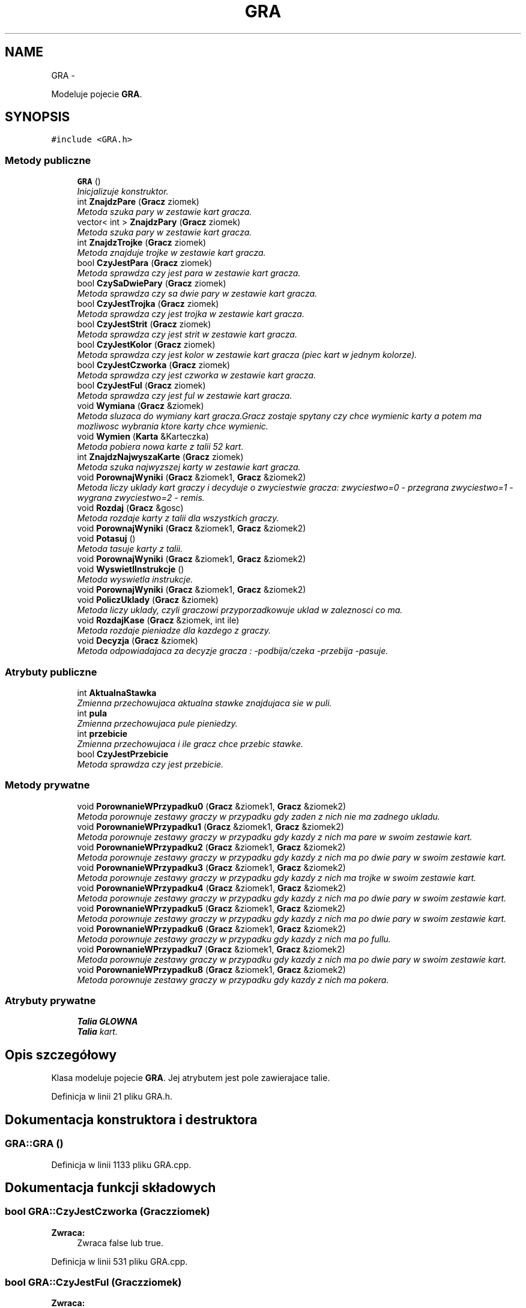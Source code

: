 .TH "GRA" 3 "Śr, 11 cze 2014" "My Project" \" -*- nroff -*-
.ad l
.nh
.SH NAME
GRA \- 
.PP
Modeluje pojecie \fBGRA\fP\&.  

.SH SYNOPSIS
.br
.PP
.PP
\fC#include <GRA\&.h>\fP
.SS "Metody publiczne"

.in +1c
.ti -1c
.RI "\fBGRA\fP ()"
.br
.RI "\fIInicjalizuje konstruktor\&. \fP"
.ti -1c
.RI "int \fBZnajdzPare\fP (\fBGracz\fP ziomek)"
.br
.RI "\fIMetoda szuka pary w zestawie kart gracza\&. \fP"
.ti -1c
.RI "vector< int > \fBZnajdzPary\fP (\fBGracz\fP ziomek)"
.br
.RI "\fIMetoda szuka pary w zestawie kart gracza\&. \fP"
.ti -1c
.RI "int \fBZnajdzTrojke\fP (\fBGracz\fP ziomek)"
.br
.RI "\fIMetoda znajduje trojke w zestawie kart gracza\&. \fP"
.ti -1c
.RI "bool \fBCzyJestPara\fP (\fBGracz\fP ziomek)"
.br
.RI "\fIMetoda sprawdza czy jest para w zestawie kart gracza\&. \fP"
.ti -1c
.RI "bool \fBCzySaDwiePary\fP (\fBGracz\fP ziomek)"
.br
.RI "\fIMetoda sprawdza czy sa dwie pary w zestawie kart gracza\&. \fP"
.ti -1c
.RI "bool \fBCzyJestTrojka\fP (\fBGracz\fP ziomek)"
.br
.RI "\fIMetoda sprawdza czy jest trojka w zestawie kart gracza\&. \fP"
.ti -1c
.RI "bool \fBCzyJestStrit\fP (\fBGracz\fP ziomek)"
.br
.RI "\fIMetoda sprawdza czy jest strit w zestawie kart gracza\&. \fP"
.ti -1c
.RI "bool \fBCzyJestKolor\fP (\fBGracz\fP ziomek)"
.br
.RI "\fIMetoda sprawdza czy jest kolor w zestawie kart gracza (piec kart w jednym kolorze)\&. \fP"
.ti -1c
.RI "bool \fBCzyJestCzworka\fP (\fBGracz\fP ziomek)"
.br
.RI "\fIMetoda sprawdza czy jest czworka w zestawie kart gracza\&. \fP"
.ti -1c
.RI "bool \fBCzyJestFul\fP (\fBGracz\fP ziomek)"
.br
.RI "\fIMetoda sprawdza czy jest ful w zestawie kart gracza\&. \fP"
.ti -1c
.RI "void \fBWymiana\fP (\fBGracz\fP &ziomek)"
.br
.RI "\fIMetoda sluzaca do wymiany kart gracza\&.Gracz zostaje spytany czy chce wymienic karty a potem ma mozliwosc wybrania ktore karty chce wymienic\&. \fP"
.ti -1c
.RI "void \fBWymien\fP (\fBKarta\fP &Karteczka)"
.br
.RI "\fIMetoda pobiera nowa karte z talii 52 kart\&. \fP"
.ti -1c
.RI "int \fBZnajdzNajwyszaKarte\fP (\fBGracz\fP ziomek)"
.br
.RI "\fIMetoda szuka najwyzszej karty w zestawie kart gracza\&. \fP"
.ti -1c
.RI "void \fBPorownajWyniki\fP (\fBGracz\fP &ziomek1, \fBGracz\fP &ziomek2)"
.br
.RI "\fIMetoda liczy uklady kart graczy i decyduje o zwyciestwie gracza: zwyciestwo=0 - przegrana zwyciestwo=1 - wygrana zwyciestwo=2 - remis\&. \fP"
.ti -1c
.RI "void \fBRozdaj\fP (\fBGracz\fP &gosc)"
.br
.RI "\fIMetoda rozdaje karty z talii dla wszystkich graczy\&. \fP"
.ti -1c
.RI "void \fBPorownajWyniki\fP (\fBGracz\fP &ziomek1, \fBGracz\fP &ziomek2)"
.br
.ti -1c
.RI "void \fBPotasuj\fP ()"
.br
.RI "\fIMetoda tasuje karty z talii\&. \fP"
.ti -1c
.RI "void \fBPorownajWyniki\fP (\fBGracz\fP &ziomek1, \fBGracz\fP &ziomek2)"
.br
.ti -1c
.RI "void \fBWyswietlInstrukcje\fP ()"
.br
.RI "\fIMetoda wyswietla instrukcje\&. \fP"
.ti -1c
.RI "void \fBPorownajWyniki\fP (\fBGracz\fP &ziomek1, \fBGracz\fP &ziomek2)"
.br
.ti -1c
.RI "void \fBPoliczUklady\fP (\fBGracz\fP &ziomek)"
.br
.RI "\fIMetoda liczy uklady, czyli graczowi przyporzadkowuje uklad w zaleznosci co ma\&. \fP"
.ti -1c
.RI "void \fBRozdajKase\fP (\fBGracz\fP &ziomek, int ile)"
.br
.RI "\fIMetoda rozdaje pieniadze dla kazdego z graczy\&. \fP"
.ti -1c
.RI "void \fBDecyzja\fP (\fBGracz\fP &ziomek)"
.br
.RI "\fIMetoda odpowiadajaca za decyzje gracza : -podbija/czeka -przebija -pasuje\&. \fP"
.in -1c
.SS "Atrybuty publiczne"

.in +1c
.ti -1c
.RI "int \fBAktualnaStawka\fP"
.br
.RI "\fIZmienna przechowujaca aktualna stawke znajdujaca sie w puli\&. \fP"
.ti -1c
.RI "int \fBpula\fP"
.br
.RI "\fIZmienna przechowujaca pule pieniedzy\&. \fP"
.ti -1c
.RI "int \fBprzebicie\fP"
.br
.RI "\fIZmienna przechowujaca i ile gracz chce przebic stawke\&. \fP"
.ti -1c
.RI "bool \fBCzyJestPrzebicie\fP"
.br
.RI "\fIMetoda sprawdza czy jest przebicie\&. \fP"
.in -1c
.SS "Metody prywatne"

.in +1c
.ti -1c
.RI "void \fBPorownanieWPrzypadku0\fP (\fBGracz\fP &ziomek1, \fBGracz\fP &ziomek2)"
.br
.RI "\fIMetoda porownuje zestawy graczy w przypadku gdy zaden z nich nie ma zadnego ukladu\&. \fP"
.ti -1c
.RI "void \fBPorownanieWPrzypadku1\fP (\fBGracz\fP &ziomek1, \fBGracz\fP &ziomek2)"
.br
.RI "\fIMetoda porownuje zestawy graczy w przypadku gdy kazdy z nich ma pare w swoim zestawie kart\&. \fP"
.ti -1c
.RI "void \fBPorownanieWPrzypadku2\fP (\fBGracz\fP &ziomek1, \fBGracz\fP &ziomek2)"
.br
.RI "\fIMetoda porownuje zestawy graczy w przypadku gdy kazdy z nich ma po dwie pary w swoim zestawie kart\&. \fP"
.ti -1c
.RI "void \fBPorownanieWPrzypadku3\fP (\fBGracz\fP &ziomek1, \fBGracz\fP &ziomek2)"
.br
.RI "\fIMetoda porownuje zestawy graczy w przypadku gdy kazdy z nich ma trojke w swoim zestawie kart\&. \fP"
.ti -1c
.RI "void \fBPorownanieWPrzypadku4\fP (\fBGracz\fP &ziomek1, \fBGracz\fP &ziomek2)"
.br
.RI "\fIMetoda porownuje zestawy graczy w przypadku gdy kazdy z nich ma po dwie pary w swoim zestawie kart\&. \fP"
.ti -1c
.RI "void \fBPorownanieWPrzypadku5\fP (\fBGracz\fP &ziomek1, \fBGracz\fP &ziomek2)"
.br
.RI "\fIMetoda porownuje zestawy graczy w przypadku gdy kazdy z nich ma po dwie pary w swoim zestawie kart\&. \fP"
.ti -1c
.RI "void \fBPorownanieWPrzypadku6\fP (\fBGracz\fP &ziomek1, \fBGracz\fP &ziomek2)"
.br
.RI "\fIMetoda porownuje zestawy graczy w przypadku gdy kazdy z nich ma po fullu\&. \fP"
.ti -1c
.RI "void \fBPorownanieWPrzypadku7\fP (\fBGracz\fP &ziomek1, \fBGracz\fP &ziomek2)"
.br
.RI "\fIMetoda porownuje zestawy graczy w przypadku gdy kazdy z nich ma po dwie pary w swoim zestawie kart\&. \fP"
.ti -1c
.RI "void \fBPorownanieWPrzypadku8\fP (\fBGracz\fP &ziomek1, \fBGracz\fP &ziomek2)"
.br
.RI "\fIMetoda porownuje zestawy graczy w przypadku gdy kazdy z nich ma pokera\&. \fP"
.in -1c
.SS "Atrybuty prywatne"

.in +1c
.ti -1c
.RI "\fBTalia\fP \fBGLOWNA\fP"
.br
.RI "\fI\fBTalia\fP kart\&. \fP"
.in -1c
.SH "Opis szczegółowy"
.PP 
Klasa modeluje pojecie \fBGRA\fP\&. Jej atrybutem jest pole zawierajace talie\&. 
.PP
Definicja w linii 21 pliku GRA\&.h\&.
.SH "Dokumentacja konstruktora i destruktora"
.PP 
.SS "GRA::GRA ()"

.PP
Definicja w linii 1133 pliku GRA\&.cpp\&.
.SH "Dokumentacja funkcji składowych"
.PP 
.SS "bool GRA::CzyJestCzworka (\fBGracz\fPziomek)"
\fBZwraca:\fP
.RS 4
Zwraca false lub true\&. 
.RE
.PP

.PP
Definicja w linii 531 pliku GRA\&.cpp\&.
.SS "bool GRA::CzyJestFul (\fBGracz\fPziomek)"
\fBZwraca:\fP
.RS 4
Zwraca false lub true\&. 
.RE
.PP

.PP
Definicja w linii 609 pliku GRA\&.cpp\&.
.SS "bool GRA::CzyJestKolor (\fBGracz\fPziomek)"
\fBZwraca:\fP
.RS 4
Zwraca false lub true\&. 
.RE
.PP

.PP
Definicja w linii 505 pliku GRA\&.cpp\&.
.SS "bool GRA::CzyJestPara (\fBGracz\fPziomek)"
\fBZwraca:\fP
.RS 4
Zwraca false lub true\&. 
.RE
.PP

.PP
Definicja w linii 298 pliku GRA\&.cpp\&.
.SS "bool GRA::CzyJestStrit (\fBGracz\fPziomek)"
\fBZwraca:\fP
.RS 4
Zwraca false lub true\&. 
.RE
.PP

.PP
Definicja w linii 462 pliku GRA\&.cpp\&.
.SS "bool GRA::CzyJestTrojka (\fBGracz\fPziomek)"
\fBZwraca:\fP
.RS 4
Zwraca false lub true\&. 
.RE
.PP

.PP
Definicja w linii 366 pliku GRA\&.cpp\&.
.SS "bool GRA::CzySaDwiePary (\fBGracz\fPziomek)"
\fBZwraca:\fP
.RS 4
Zwraca false lub true\&. 
.RE
.PP

.PP
Definicja w linii 316 pliku GRA\&.cpp\&.
.SS "void GRA::Decyzja (\fBGracz\fP &ziomek)"

.PP
Definicja w linii 1085 pliku GRA\&.cpp\&.
.SS "void GRA::PoliczUklady (\fBGracz\fP &ziomek)"

.PP
Definicja w linii 255 pliku GRA\&.cpp\&.
.SS "void GRA::PorownajWyniki (\fBGracz\fP &ziomek1, \fBGracz\fP &ziomek2)"

.PP
Definicja w linii 973 pliku GRA\&.cpp\&.
.SS "void GRA::PorownajWyniki (\fBGracz\fP &ziomek1, \fBGracz\fP &ziomek2)"

.SS "void GRA::PorownajWyniki (\fBGracz\fP &ziomek1, \fBGracz\fP &ziomek2)"

.SS "void GRA::PorownajWyniki (\fBGracz\fP &ziomek1, \fBGracz\fP &ziomek2)"

.SS "void GRA::PorownanieWPrzypadku0 (\fBGracz\fP &ziomek1, \fBGracz\fP &ziomek2)\fC [private]\fP"

.PP
Definicja w linii 677 pliku GRA\&.cpp\&.
.SS "void GRA::PorownanieWPrzypadku1 (\fBGracz\fP &ziomek1, \fBGracz\fP &ziomek2)\fC [private]\fP"

.PP
Definicja w linii 700 pliku GRA\&.cpp\&.
.SS "void GRA::PorownanieWPrzypadku2 (\fBGracz\fP &ziomek1, \fBGracz\fP &ziomek2)\fC [private]\fP"

.PP
Definicja w linii 723 pliku GRA\&.cpp\&.
.SS "void GRA::PorownanieWPrzypadku3 (\fBGracz\fP &ziomek1, \fBGracz\fP &ziomek2)\fC [private]\fP"

.PP
Definicja w linii 768 pliku GRA\&.cpp\&.
.SS "void GRA::PorownanieWPrzypadku4 (\fBGracz\fP &ziomek1, \fBGracz\fP &ziomek2)\fC [private]\fP"

.PP
Definicja w linii 792 pliku GRA\&.cpp\&.
.SS "void GRA::PorownanieWPrzypadku5 (\fBGracz\fP &ziomek1, \fBGracz\fP &ziomek2)\fC [private]\fP"

.PP
Definicja w linii 815 pliku GRA\&.cpp\&.
.SS "void GRA::PorownanieWPrzypadku6 (\fBGracz\fP &ziomek1, \fBGracz\fP &ziomek2)\fC [private]\fP"

.PP
Definicja w linii 820 pliku GRA\&.cpp\&.
.SS "void GRA::PorownanieWPrzypadku7 (\fBGracz\fP &ziomek1, \fBGracz\fP &ziomek2)\fC [private]\fP"

.PP
Definicja w linii 827 pliku GRA\&.cpp\&.
.SS "void GRA::PorownanieWPrzypadku8 (\fBGracz\fP &ziomek1, \fBGracz\fP &ziomek2)\fC [private]\fP"

.PP
Definicja w linii 849 pliku GRA\&.cpp\&.
.SS "void GRA::Potasuj ()"

.PP
Definicja w linii 1074 pliku GRA\&.cpp\&.
.SS "void GRA::Rozdaj (\fBGracz\fP &gosc)"

.PP
Definicja w linii 1056 pliku GRA\&.cpp\&.
.SS "void GRA::RozdajKase (\fBGracz\fP &ziomek, intile)"

.PP
Definicja w linii 1080 pliku GRA\&.cpp\&.
.SS "void GRA::Wymiana (\fBGracz\fP &ziomek)"

.PP
Definicja w linii 9 pliku GRA\&.cpp\&.
.SS "void GRA::Wymien (\fBKarta\fP &Karteczka)"

.PP
Definicja w linii 238 pliku GRA\&.cpp\&.
.SS "void GRA::WyswietlInstrukcje ()"

.PP
Definicja w linii 246 pliku GRA\&.cpp\&.
.SS "int GRA::ZnajdzNajwyszaKarte (\fBGracz\fPziomek)"
\fBZwraca:\fP
.RS 4
Zwraca figure ktora jest najwyzsza w kartach gracza\&. 
.RE
.PP

.PP
Definicja w linii 859 pliku GRA\&.cpp\&.
.SS "int GRA::ZnajdzPare (\fBGracz\fPziomek)"
\fBZwraca:\fP
.RS 4
Zwraca figure ktora jest w parze\&. 
.RE
.PP

.PP
Definicja w linii 879 pliku GRA\&.cpp\&.
.SS "vector< int > GRA::ZnajdzPary (\fBGracz\fPziomek)"
\fBZwraca:\fP
.RS 4
Zwraca wektor , ktory przechowuje figury, ktore sa w parach\&. 
.RE
.PP

.PP
Definicja w linii 899 pliku GRA\&.cpp\&.
.SS "int GRA::ZnajdzTrojke (\fBGracz\fPziomek)"
\fBZwraca:\fP
.RS 4
Zwraca figure ktora jest w trojce\&. 
.RE
.PP

.PP
Definicja w linii 923 pliku GRA\&.cpp\&.
.SH "Dokumentacja atrybutów składowych"
.PP 
.SS "int GRA::AktualnaStawka"

.PP
Definicja w linii 176 pliku GRA\&.h\&.
.SS "bool GRA::CzyJestPrzebicie"
\fBZwraca:\fP
.RS 4
Zwraca false lub true\&. 
.RE
.PP

.PP
Definicja w linii 189 pliku GRA\&.h\&.
.SS "\fBTalia\fP GRA::GLOWNA\fC [private]\fP"

.PP
Definicja w linii 26 pliku GRA\&.h\&.
.SS "int GRA::przebicie"

.PP
Definicja w linii 184 pliku GRA\&.h\&.
.SS "int GRA::pula"

.PP
Definicja w linii 180 pliku GRA\&.h\&.

.SH "Autor"
.PP 
Wygenerowano automatycznie z kodu źródłowego programem Doxygen dla My Project\&.
